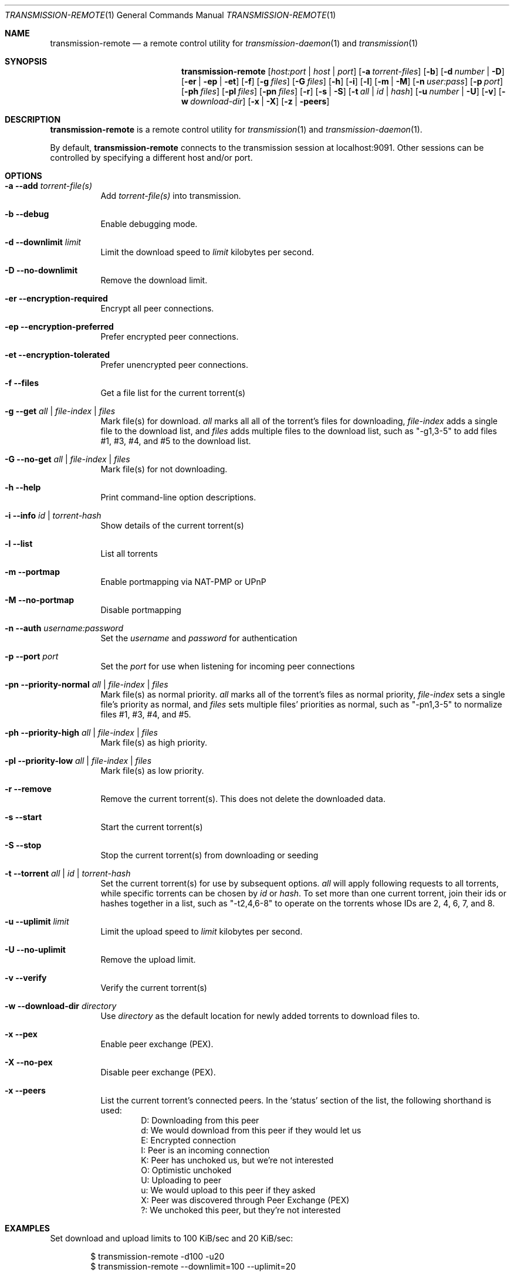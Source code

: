 .Dd July 21, 2008
.Dt TRANSMISSION-REMOTE 1
.Os
.Sh NAME
.Nm transmission-remote
.Nd a remote control utility for
.Xr transmission-daemon 1
and
.Xr transmission 1
.Sh SYNOPSIS
.Bk -words
.Nm
.Op Ar host:port | host | port
.Op Fl a Ar torrent-files
.Op Fl b
.Op Fl d Ar number | Fl D
.Op Fl er | ep | et
.Op Fl f
.Op Fl g Ar files
.Op Fl G Ar files
.Op Fl h
.Op Fl i
.Op Fl l
.Op Fl m | M
.Op Fl n Ar user:pass
.Op Fl p Ar port
.Op Fl ph Ar files
.Op Fl pl Ar files
.Op Fl pn Ar files
.Op Fl r
.Op Fl s | S
.Op Fl t Ar all | Ar id | Ar hash
.Op Fl u Ar number | Fl U
.Op Fl v
.Op Fl w Ar download-dir
.Op Fl x | X
.Op Fl z | peers
.Ek
.Sh DESCRIPTION
.Nm
is a remote control utility for
.Xr transmission 1 
and
.Xr transmission-daemon 1 .
.Pp
By default,
.Nm
connects to the transmission session at localhost:9091.
Other sessions can be controlled by specifying a different host and/or port.

.Sh OPTIONS
.Bl -tag -width Ds
.It Fl a Fl -add Ar torrent-file(s)
Add
.Ar torrent-file(s)
into transmission.

.It Fl b Fl -debug
Enable debugging mode.

.It Fl d Fl -downlimit Ar limit
Limit the download speed to
.Ar limit
kilobytes per second.

.It Fl D Fl -no-downlimit
Remove the download limit.

.It Fl er Fl -encryption-required
Encrypt all peer connections.
.It Fl ep Fl -encryption-preferred
Prefer encrypted peer connections.
.It Fl et Fl -encryption-tolerated
Prefer unencrypted peer connections.

.It Fl f Fl -files
Get a file list for the current torrent(s)

.It Fl g Fl -get Ar all | file-index | files
Mark file(s) for download.
.Ar all
marks all all of the torrent's files for downloading,
.Ar file-index
adds a single file to the download list, and
.Ar files
adds multiple files to the download list,
such as "-g1,3-5" to add files #1, #3, #4, and #5 to the download list.

.It Fl G Fl -no-get Ar all | file-index | files
Mark file(s) for not downloading.

.It Fl h Fl -help
Print command-line option descriptions.

.It Fl i Fl -info Ar id | torrent-hash
Show details of the current torrent(s)

.It Fl l Fl -list
List all torrents

.It Fl m Fl -portmap
Enable portmapping via NAT-PMP or UPnP
.It Fl M Fl -no-portmap
Disable portmapping

.It Fl n Fl -auth Ar username:password
Set the
.Ar username
and
.Ar password
for authentication

.It Fl p Fl -port Ar port
Set the
.Ar port
for use when listening for incoming peer connections

.It Fl pn Fl -priority-normal Ar all | file-index | files
Mark file(s) as normal priority.
.Ar all
marks all of the torrent's files as normal priority,
.Ar file-index
sets a single file's priority as normal, and
.Ar files
sets multiple files' priorities as normal,
such as "-pn1,3-5" to normalize files #1, #3, #4, and #5.

.It Fl ph Fl -priority-high Ar all | file-index | files
Mark file(s) as high priority.

.It Fl pl Fl -priority-low Ar all | file-index | files
Mark file(s) as low priority.

.It Fl r Fl -remove
Remove the current torrent(s).  This does not delete the downloaded data.

.It Fl s Fl -start
Start the current torrent(s)

.It Fl S Fl -stop
Stop the current torrent(s) from downloading or seeding

.It Fl t Fl -torrent Ar all | id | torrent-hash
Set the current torrent(s) for use by subsequent options.
.Ar all
will apply following requests to all torrents, while specific torrents can be chosen by
.Ar id
or
.Ar hash .
To set more than one current torrent, join their ids or hashes together in a list,
such as "-t2,4,6-8" to operate on the torrents whose IDs are 2, 4, 6, 7, and 8.

.It Fl u Fl -uplimit Ar limit
Limit the upload speed to
.Ar limit
kilobytes per second.
.It Fl U Fl -no-uplimit
Remove the upload limit.

.It Fl v Fl -verify
Verify the current torrent(s)

.It Fl w Fl -download-dir Ar directory
Use
.Ar directory
as the default location for newly added torrents to download files to.

.It Fl x Fl -pex
Enable peer exchange (PEX).
.It Fl X Fl -no-pex
Disable peer exchange (PEX).

.It Fl x Fl -peers
List the current torrent's connected peers.
In the `status' section of the list, the following shorthand is used:
.D1 D: Downloading from this peer
.D1 d: We would download from this peer if they would let us
.D1 E: Encrypted connection
.D1 I: Peer is an incoming connection
.D1 K: Peer has unchoked us, but we're not interested
.D1 O: Optimistic unchoked
.D1 U: Uploading to peer
.D1 u: We would upload to this peer if they asked
.D1 X: Peer was discovered through Peer Exchange (PEX)
.D1 ?: We unchoked this peer, but they're not interested

.El
.Sh EXAMPLES

Set download and upload limits to 100 KiB/sec and 20 KiB/sec:
.Bd -literal -offset indent
$ transmission-remote -d100 -u20
$ transmission-remote --downlimit=100 --uplimit=20
.Ed

List all torrents' IDs and states:
.Bd -literal -offset indent
$ transmission-remote -l
.Ed

List all torrents from a remote session that requires authentication:
.Bd -literal -offset indent
$ transmission-remote host:9091 --auth=username:password -l
.Ed

Start all torrents:
.Bd -literal -offset indent
$ transmission-remote -tall --start
.Ed

Add two torrents:
.Bd -literal -offset indent
$ transmission-remote -a one.torrent two.torrent
.Ed

Add all torrents in ~/Desktop:
.Bd -literal -offset indent
$ transmission-remote -a ~/Desktop/*torrent
.Ed

Get detailed information on the torrent whose ID is '1':
.Bd -literal -offset indent
$ transmission-remote -t1 -i"
.Ed

Get a list of a torrent's files:
.Bd -literal -offset indent
$ transmission-remote -t1 -l"
.Ed

Download only its second and fourth files:
.Bd -literal -offset indent
$ transmission-remote -t1 -Gall -g2,4"
.Ed

Set all torrents' first two files' priorities to high:
.Bd -literal -offset indent
$ transmission-remote -tall -ph1,2"
.Ed

Set all torrents' files' priorities to normal:
.Bd -literal -offset indent
$ transmission-remote -tall -pnall"
.Ed

.Sh AUTHORS
.An -nosplit
.An Charles Kerr ,
.An Josh Elsasser ,
.An Eric Petit ,
and
.An Mitchell Livingston .

.Sh SEE ALSO
.Xr transmissioncli 1 ,
.Xr transmission-daemon 1 ,
.Xr transmission 1

.Pp
http://www.transmissionbt.com/
